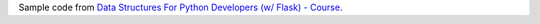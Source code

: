 Sample code from `Data Structures For Python Developers (w/ Flask) - Course <https://www.youtube.com/watch?v=74NW-84BqbA>`_.
